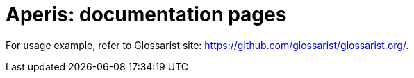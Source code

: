 = Aperis: documentation pages

For usage example, refer to Glossarist site: https://github.com/glossarist/glossarist.org/.
